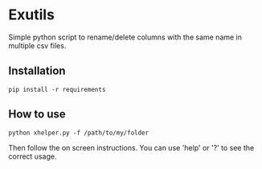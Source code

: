 * Exutils

Simple python script to rename/delete columns with the same name in multiple csv files.

** Installation
#+BEGIN_SRC <bash>
pip install -r requirements
#+END_SRC

** How to use
#+BEGIN_SRC <python>
python xhelper.py -f /path/to/my/folder
#+END_SRC
Then follow the on screen instructions. You can use 'help' or '?' to see the correct usage.
